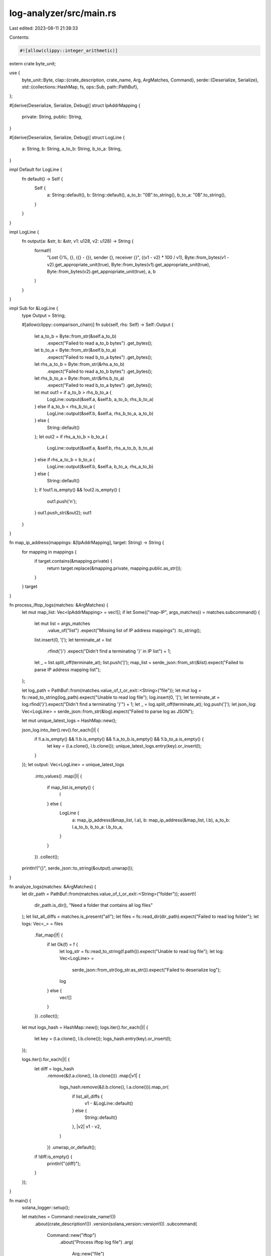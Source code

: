 log-analyzer/src/main.rs
========================

Last edited: 2023-08-11 21:38:33

Contents:

.. code-block:: rs

    #![allow(clippy::integer_arithmetic)]
extern crate byte_unit;

use {
    byte_unit::Byte,
    clap::{crate_description, crate_name, Arg, ArgMatches, Command},
    serde::{Deserialize, Serialize},
    std::{collections::HashMap, fs, ops::Sub, path::PathBuf},
};

#[derive(Deserialize, Serialize, Debug)]
struct IpAddrMapping {
    private: String,
    public: String,
}

#[derive(Deserialize, Serialize, Debug)]
struct LogLine {
    a: String,
    b: String,
    a_to_b: String,
    b_to_a: String,
}

impl Default for LogLine {
    fn default() -> Self {
        Self {
            a: String::default(),
            b: String::default(),
            a_to_b: "0B".to_string(),
            b_to_a: "0B".to_string(),
        }
    }
}

impl LogLine {
    fn output(a: &str, b: &str, v1: u128, v2: u128) -> String {
        format!(
            "Lost {}%, {}, ({} - {}), sender {}, receiver {}",
            ((v1 - v2) * 100 / v1),
            Byte::from_bytes(v1 - v2).get_appropriate_unit(true),
            Byte::from_bytes(v1).get_appropriate_unit(true),
            Byte::from_bytes(v2).get_appropriate_unit(true),
            a,
            b
        )
    }
}

impl Sub for &LogLine {
    type Output = String;

    #[allow(clippy::comparison_chain)]
    fn sub(self, rhs: Self) -> Self::Output {
        let a_to_b = Byte::from_str(&self.a_to_b)
            .expect("Failed to read a_to_b bytes")
            .get_bytes();
        let b_to_a = Byte::from_str(&self.b_to_a)
            .expect("Failed to read b_to_a bytes")
            .get_bytes();
        let rhs_a_to_b = Byte::from_str(&rhs.a_to_b)
            .expect("Failed to read a_to_b bytes")
            .get_bytes();
        let rhs_b_to_a = Byte::from_str(&rhs.b_to_a)
            .expect("Failed to read b_to_a bytes")
            .get_bytes();
        let mut out1 = if a_to_b > rhs_b_to_a {
            LogLine::output(&self.a, &self.b, a_to_b, rhs_b_to_a)
        } else if a_to_b < rhs_b_to_a {
            LogLine::output(&self.b, &self.a, rhs_b_to_a, a_to_b)
        } else {
            String::default()
        };
        let out2 = if rhs_a_to_b > b_to_a {
            LogLine::output(&self.a, &self.b, rhs_a_to_b, b_to_a)
        } else if rhs_a_to_b < b_to_a {
            LogLine::output(&self.b, &self.a, b_to_a, rhs_a_to_b)
        } else {
            String::default()
        };
        if !out1.is_empty() && !out2.is_empty() {
            out1.push('\n');
        }
        out1.push_str(&out2);
        out1
    }
}

fn map_ip_address(mappings: &[IpAddrMapping], target: String) -> String {
    for mapping in mappings {
        if target.contains(&mapping.private) {
            return target.replace(&mapping.private, mapping.public.as_str());
        }
    }
    target
}

fn process_iftop_logs(matches: &ArgMatches) {
    let mut map_list: Vec<IpAddrMapping> = vec![];
    if let Some(("map-IP", args_matches)) = matches.subcommand() {
        let mut list = args_matches
            .value_of("list")
            .expect("Missing list of IP address mappings")
            .to_string();
        list.insert(0, '[');
        let terminate_at = list
            .rfind('}')
            .expect("Didn't find a terminating '}' in IP list")
            + 1;
        let _ = list.split_off(terminate_at);
        list.push(']');
        map_list = serde_json::from_str(&list).expect("Failed to parse IP address mapping list");
    };

    let log_path = PathBuf::from(matches.value_of_t_or_exit::<String>("file"));
    let mut log = fs::read_to_string(log_path).expect("Unable to read log file");
    log.insert(0, '[');
    let terminate_at = log.rfind('}').expect("Didn't find a terminating '}'") + 1;
    let _ = log.split_off(terminate_at);
    log.push(']');
    let json_log: Vec<LogLine> = serde_json::from_str(&log).expect("Failed to parse log as JSON");

    let mut unique_latest_logs = HashMap::new();

    json_log.into_iter().rev().for_each(|l| {
        if !l.a.is_empty() && !l.b.is_empty() && !l.a_to_b.is_empty() && !l.b_to_a.is_empty() {
            let key = (l.a.clone(), l.b.clone());
            unique_latest_logs.entry(key).or_insert(l);
        }
    });
    let output: Vec<LogLine> = unique_latest_logs
        .into_values()
        .map(|l| {
            if map_list.is_empty() {
                l
            } else {
                LogLine {
                    a: map_ip_address(&map_list, l.a),
                    b: map_ip_address(&map_list, l.b),
                    a_to_b: l.a_to_b,
                    b_to_a: l.b_to_a,
                }
            }
        })
        .collect();

    println!("{}", serde_json::to_string(&output).unwrap());
}

fn analyze_logs(matches: &ArgMatches) {
    let dir_path = PathBuf::from(matches.value_of_t_or_exit::<String>("folder"));
    assert!(
        dir_path.is_dir(),
        "Need a folder that contains all log files"
    );
    let list_all_diffs = matches.is_present("all");
    let files = fs::read_dir(dir_path).expect("Failed to read log folder");
    let logs: Vec<_> = files
        .flat_map(|f| {
            if let Ok(f) = f {
                let log_str = fs::read_to_string(f.path()).expect("Unable to read log file");
                let log: Vec<LogLine> =
                    serde_json::from_str(log_str.as_str()).expect("Failed to deserialize log");
                log
            } else {
                vec![]
            }
        })
        .collect();
    let mut logs_hash = HashMap::new();
    logs.iter().for_each(|l| {
        let key = (l.a.clone(), l.b.clone());
        logs_hash.entry(key).or_insert(l);
    });

    logs.iter().for_each(|l| {
        let diff = logs_hash
            .remove(&(l.a.clone(), l.b.clone()))
            .map(|v1| {
                logs_hash.remove(&(l.b.clone(), l.a.clone())).map_or(
                    if list_all_diffs {
                        v1 - &LogLine::default()
                    } else {
                        String::default()
                    },
                    |v2| v1 - v2,
                )
            })
            .unwrap_or_default();
        if !diff.is_empty() {
            println!("{diff}");
        }
    });
}

fn main() {
    solana_logger::setup();

    let matches = Command::new(crate_name!())
        .about(crate_description!())
        .version(solana_version::version!())
        .subcommand(
            Command::new("iftop")
                .about("Process iftop log file")
                .arg(
                    Arg::new("file")
                        .short('f')
                        .long("file")
                        .value_name("iftop log file")
                        .takes_value(true)
                        .help("Location of the log file generated by iftop"),
                )
                .subcommand(
                    Command::new("map-IP")
                        .about("Map private IP to public IP Address")
                        .arg(
                            Arg::new("list")
                                .short('l')
                                .long("list")
                                .value_name("JSON string")
                                .takes_value(true)
                                .required(true)
                                .help("JSON string with a list of mapping"),
                        ),
                ),
        )
        .subcommand(
            Command::new("analyze")
                .about("Compare processed network log files")
                .arg(
                    Arg::new("folder")
                        .short('f')
                        .long("folder")
                        .value_name("DIR")
                        .takes_value(true)
                        .help("Location of processed log files"),
                )
                .arg(
                    Arg::new("all")
                        .short('a')
                        .long("all")
                        .takes_value(false)
                        .help("List all differences"),
                ),
        )
        .get_matches();

    match matches.subcommand() {
        Some(("iftop", args_matches)) => process_iftop_logs(args_matches),
        Some(("analyze", args_matches)) => analyze_logs(args_matches),
        _ => {}
    };
}


